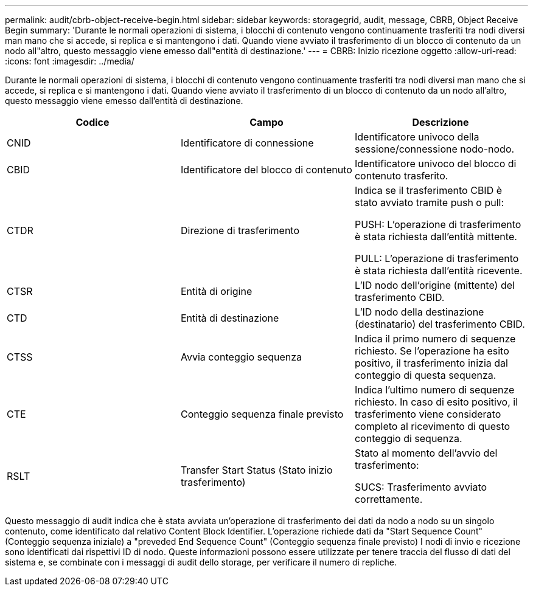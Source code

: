 ---
permalink: audit/cbrb-object-receive-begin.html 
sidebar: sidebar 
keywords: storagegrid, audit, message, CBRB, Object Receive Begin 
summary: 'Durante le normali operazioni di sistema, i blocchi di contenuto vengono continuamente trasferiti tra nodi diversi man mano che si accede, si replica e si mantengono i dati. Quando viene avviato il trasferimento di un blocco di contenuto da un nodo all"altro, questo messaggio viene emesso dall"entità di destinazione.' 
---
= CBRB: Inizio ricezione oggetto
:allow-uri-read: 
:icons: font
:imagesdir: ../media/


[role="lead"]
Durante le normali operazioni di sistema, i blocchi di contenuto vengono continuamente trasferiti tra nodi diversi man mano che si accede, si replica e si mantengono i dati. Quando viene avviato il trasferimento di un blocco di contenuto da un nodo all'altro, questo messaggio viene emesso dall'entità di destinazione.

|===
| Codice | Campo | Descrizione 


 a| 
CNID
 a| 
Identificatore di connessione
 a| 
Identificatore univoco della sessione/connessione nodo-nodo.



 a| 
CBID
 a| 
Identificatore del blocco di contenuto
 a| 
Identificatore univoco del blocco di contenuto trasferito.



 a| 
CTDR
 a| 
Direzione di trasferimento
 a| 
Indica se il trasferimento CBID è stato avviato tramite push o pull:

PUSH: L'operazione di trasferimento è stata richiesta dall'entità mittente.

PULL: L'operazione di trasferimento è stata richiesta dall'entità ricevente.



 a| 
CTSR
 a| 
Entità di origine
 a| 
L'ID nodo dell'origine (mittente) del trasferimento CBID.



 a| 
CTD
 a| 
Entità di destinazione
 a| 
L'ID nodo della destinazione (destinatario) del trasferimento CBID.



 a| 
CTSS
 a| 
Avvia conteggio sequenza
 a| 
Indica il primo numero di sequenze richiesto. Se l'operazione ha esito positivo, il trasferimento inizia dal conteggio di questa sequenza.



 a| 
CTE
 a| 
Conteggio sequenza finale previsto
 a| 
Indica l'ultimo numero di sequenze richiesto. In caso di esito positivo, il trasferimento viene considerato completo al ricevimento di questo conteggio di sequenza.



 a| 
RSLT
 a| 
Transfer Start Status (Stato inizio trasferimento)
 a| 
Stato al momento dell'avvio del trasferimento:

SUCS: Trasferimento avviato correttamente.

|===
Questo messaggio di audit indica che è stata avviata un'operazione di trasferimento dei dati da nodo a nodo su un singolo contenuto, come identificato dal relativo Content Block Identifier. L'operazione richiede dati da "Start Sequence Count" (Conteggio sequenza iniziale) a "preveded End Sequence Count" (Conteggio sequenza finale previsto) I nodi di invio e ricezione sono identificati dai rispettivi ID di nodo. Queste informazioni possono essere utilizzate per tenere traccia del flusso di dati del sistema e, se combinate con i messaggi di audit dello storage, per verificare il numero di repliche.
